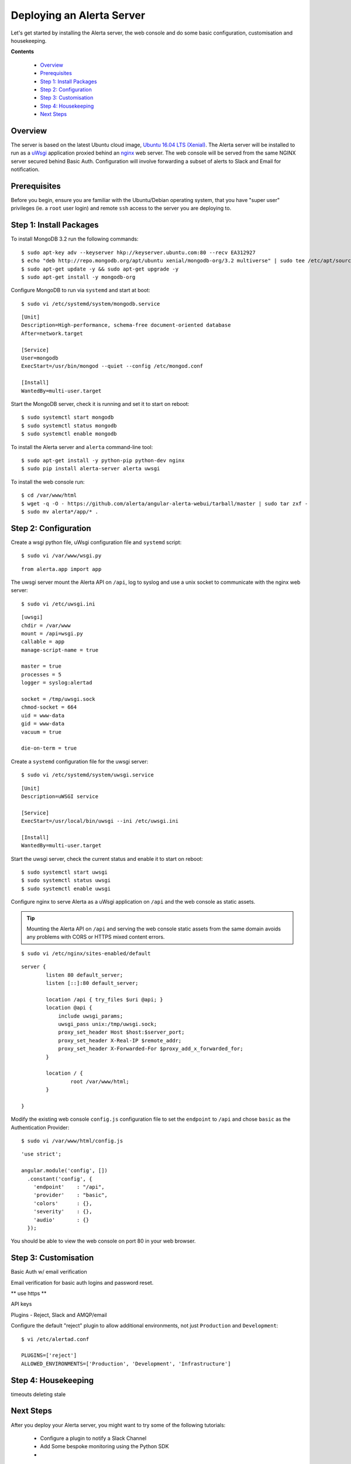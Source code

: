 .. _tutorial 1:

Deploying an Alerta Server
==========================

Let's get started by installing the Alerta server, the web console
and do some basic configuration, customisation and housekeeping.

**Contents**

  * Overview_
  * Prerequisites_
  * `Step 1: Install Packages`_
  * `Step 2: Configuration`_
  * `Step 3: Customisation`_
  * `Step 4: Housekeeping`_
  * `Next Steps`_

Overview
--------

The server is based on the latest Ubuntu cloud image, `Ubuntu 16.04
LTS (Xenial)`_. The Alerta server will be installed to run as a `uWsgi`_
application proxied behind an `nginx`_ web server. The web console will
be served from the same NGINX server secured behind Basic Auth.
Configuration will involve forwarding a subset of alerts to Slack and
Email for notification.

.. _`Ubuntu 16.04 LTS (Xenial)`: https://wiki.ubuntu.com/XenialXerus/ReleaseNotes
.. _uWsgi: https://uwsgi-docs.readthedocs.io
.. _nginx: https://www.nginx.com

Prerequisites
-------------

Before you begin, ensure you are familiar with the Ubuntu/Debian
operating system, that you have "super user" privileges (ie. a
``root`` user login) and remote ``ssh`` access to the server you
are deploying to.

Step 1: Install Packages
------------------------

To install MongoDB 3.2 run the following commands::

    $ sudo apt-key adv --keyserver hkp://keyserver.ubuntu.com:80 --recv EA312927
    $ echo "deb http://repo.mongodb.org/apt/ubuntu xenial/mongodb-org/3.2 multiverse" | sudo tee /etc/apt/sources.list.d/mongodb-org-3.2.list
    $ sudo apt-get update -y && sudo apt-get upgrade -y
    $ sudo apt-get install -y mongodb-org

Configure MongoDB to run via ``systemd`` and start at boot::

    $ sudo vi /etc/systemd/system/mongodb.service

::

    [Unit]
    Description=High-performance, schema-free document-oriented database
    After=network.target

    [Service]
    User=mongodb
    ExecStart=/usr/bin/mongod --quiet --config /etc/mongod.conf

    [Install]
    WantedBy=multi-user.target

Start the MongoDB server, check it is running and set it to start on reboot::

    $ sudo systemctl start mongodb
    $ sudo systemctl status mongodb
    $ sudo systemctl enable mongodb

To install the Alerta server and ``alerta`` command-line tool::

    $ sudo apt-get install -y python-pip python-dev nginx
    $ sudo pip install alerta-server alerta uwsgi

To install the web console run::

    $ cd /var/www/html
    $ wget -q -O - https://github.com/alerta/angular-alerta-webui/tarball/master | sudo tar zxf -
    $ sudo mv alerta*/app/* .

Step 2: Configuration
---------------------

Create a wsgi python file, uWsgi configuration file and ``systemd`` script::

    $ sudo vi /var/www/wsgi.py

::

    from alerta.app import app

The uwsgi server mount the Alerta API on ``/api``, log to syslog and
use a unix socket to communicate with the nginx web server::

    $ sudo vi /etc/uwsgi.ini

::

    [uwsgi]
    chdir = /var/www
    mount = /api=wsgi.py
    callable = app
    manage-script-name = true

    master = true
    processes = 5
    logger = syslog:alertad

    socket = /tmp/uwsgi.sock
    chmod-socket = 664
    uid = www-data
    gid = www-data
    vacuum = true

    die-on-term = true

Create a ``systemd`` configuration file for the uwsgi server::

    $ sudo vi /etc/systemd/system/uwsgi.service

::

    [Unit]
    Description=uWSGI service

    [Service]
    ExecStart=/usr/local/bin/uwsgi --ini /etc/uwsgi.ini

    [Install]
    WantedBy=multi-user.target

Start the uwsgi server, check the current status and enable it to start
on reboot::

    $ sudo systemctl start uwsgi
    $ sudo systemctl status uwsgi
    $ sudo systemctl enable uwsgi

::

Configure nginx to serve Alerta as a uWsgi application on ``/api`` and
the web console as static assets.

.. tip::

    Mounting the Alerta API on ``/api`` and serving the web console static
    assets from the same domain avoids any problems with CORS or HTTPS
    mixed content errors.

::

    $ sudo vi /etc/nginx/sites-enabled/default

::

    server {
            listen 80 default_server;
            listen [::]:80 default_server;

            location /api { try_files $uri @api; }
            location @api {
                include uwsgi_params;
                uwsgi_pass unix:/tmp/uwsgi.sock;
                proxy_set_header Host $host:$server_port;
                proxy_set_header X-Real-IP $remote_addr;
                proxy_set_header X-Forwarded-For $proxy_add_x_forwarded_for;
            }

            location / {
                    root /var/www/html;
            }

    }

Modify the existing web console ``config.js`` configuration file to
set the ``endpoint`` to ``/api`` and chose ``basic`` as the Authentication
Provider::

    $ sudo vi /var/www/html/config.js

::

    'use strict';

    angular.module('config', [])
      .constant('config', {
        'endpoint'    : "/api",
        'provider'    : "basic",
        'colors'      : {},
        'severity'    : {},
        'audio'       : {}
      });

You should be able to view the web console on port 80 in your web browser.


Step 3: Customisation
---------------------

Basic Auth w/ email verification

Email verification for basic auth logins and password reset.

** use https **

API keys

Plugins - Reject, Slack and AMQP/email

Configure the default "reject" plugin to allow additional environments, not
just ``Production`` and ``Development``::

    $ vi /etc/alertad.conf

    PLUGINS=['reject']
    ALLOWED_ENVIRONMENTS=['Production', 'Development', 'Infrastructure']






Step 4: Housekeeping
--------------------

timeouts
deleting stale

Next Steps
----------

After you deploy your Alerta server, you might want to try some of the following tutorials:

  * Configure a plugin to notify a Slack Channel
  * Add Some bespoke monitoring using the Python SDK
  *
